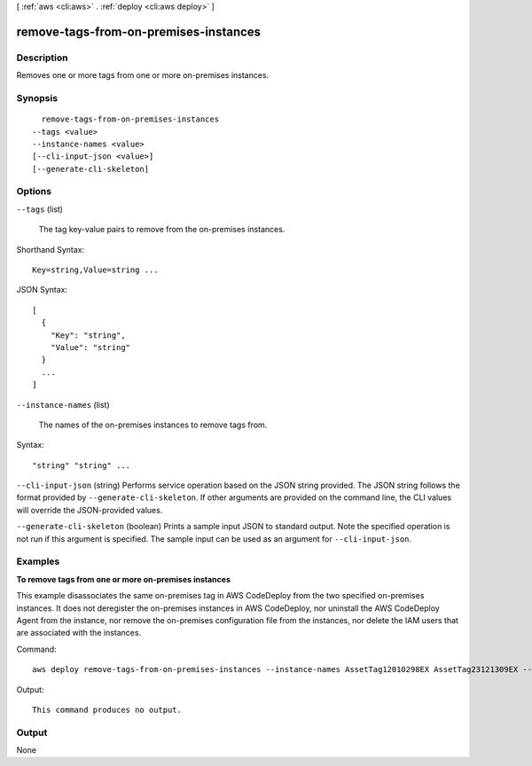 [ :ref:`aws <cli:aws>` . :ref:`deploy <cli:aws deploy>` ]

.. _cli:aws deploy remove-tags-from-on-premises-instances:


**************************************
remove-tags-from-on-premises-instances
**************************************



===========
Description
===========



Removes one or more tags from one or more on-premises instances.



========
Synopsis
========

::

    remove-tags-from-on-premises-instances
  --tags <value>
  --instance-names <value>
  [--cli-input-json <value>]
  [--generate-cli-skeleton]




=======
Options
=======

``--tags`` (list)


  The tag key-value pairs to remove from the on-premises instances.

  



Shorthand Syntax::

    Key=string,Value=string ...




JSON Syntax::

  [
    {
      "Key": "string",
      "Value": "string"
    }
    ...
  ]



``--instance-names`` (list)


  The names of the on-premises instances to remove tags from.

  



Syntax::

  "string" "string" ...



``--cli-input-json`` (string)
Performs service operation based on the JSON string provided. The JSON string follows the format provided by ``--generate-cli-skeleton``. If other arguments are provided on the command line, the CLI values will override the JSON-provided values.

``--generate-cli-skeleton`` (boolean)
Prints a sample input JSON to standard output. Note the specified operation is not run if this argument is specified. The sample input can be used as an argument for ``--cli-input-json``.



========
Examples
========

**To remove tags from one or more on-premises instances**

This example disassociates the same on-premises tag in AWS CodeDeploy from the two specified on-premises instances. It does not deregister the on-premises instances in AWS CodeDeploy, nor uninstall the AWS CodeDeploy Agent from the instance, nor remove the on-premises configuration file from the instances, nor delete the IAM users that are associated with the instances. 

Command::

  aws deploy remove-tags-from-on-premises-instances --instance-names AssetTag12010298EX AssetTag23121309EX --tags Key=Name,Value=CodeDeployDemo-OnPrem

Output::

  This command produces no output.

======
Output
======

None